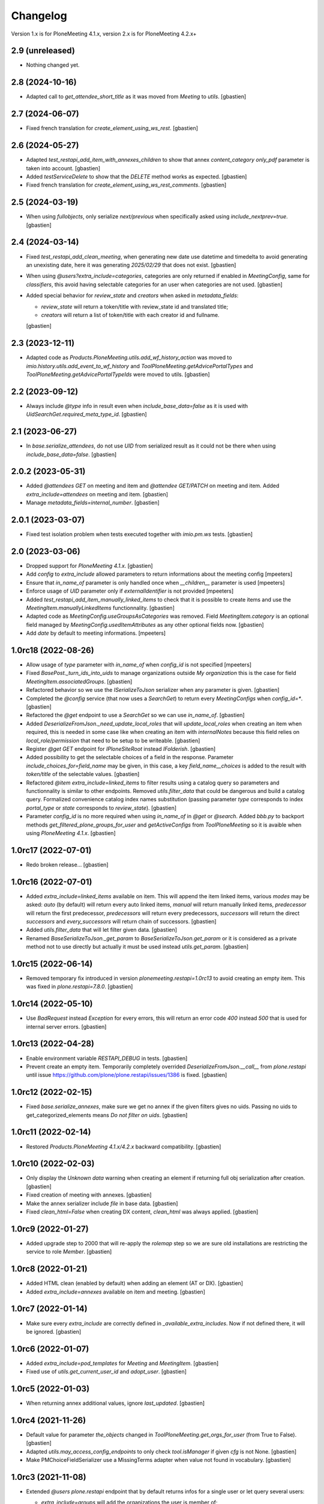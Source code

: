 Changelog
=========

Version 1.x is for PloneMeeting 4.1.x, version 2.x is for PloneMeeting 4.2.x+


2.9 (unreleased)
----------------

- Nothing changed yet.


2.8 (2024-10-16)
----------------

- Adapted call to `get_attendee_short_title` as it was moved
  from `Meeting` to `utils`.
  [gbastien]

2.7 (2024-06-07)
----------------

- Fixed french translation for `create_element_using_ws_rest`.
  [gbastien]

2.6 (2024-05-27)
----------------

- Adapted `test_restapi_add_item_with_annexes_children` to show that annex
  `content_category` `only_pdf` parameter is taken into account.
  [gbastien]
- Added `testServiceDelete` to show that the `DELETE` method works as expected.
  [gbastien]
- Fixed french translation for `create_element_using_ws_rest_comments`.
  [gbastien]

2.5 (2024-03-19)
----------------

- When using `fullobjects`, only serialize `next/previous` when specifically
  asked using `include_nextprev=true`.
  [gbastien]

2.4 (2024-03-14)
----------------

- Fixed `test_restapi_add_clean_meeting`, when generating new date use datetime
  and timedelta to avoid generating an unexisting date,
  here it was generating `2025/02/29` that does not exist.
  [gbastien]
- When using `@users?extra_include=categories`, categories are only returned if
  enabled in `MeetingConfig`, same for `classifiers`, this avoid having
  selectable categories for an user when categories are not used.
  [gbastien]
- Added special behavior for `review_state` and `creators` when asked in
  `metadata_fields`:

  - `review_state` will return a token/title with review_state id
    and translated title;
  - `creators` will return a list of token/title with each creator id
    and fullname.

  [gbastien]

2.3 (2023-12-11)
----------------

- Adapted code as `Products.PloneMeeting.utils.add_wf_history_action` was moved
  to `imio.history.utils.add_event_to_wf_history` and
  `ToolPloneMeeting.getAdvicePortalTypes` and
  `ToolPloneMeeting.getAdvicePortalTypeIds` were moved to utils.
  [gbastien]

2.2 (2023-09-12)
----------------

- Always include `@type` info in result even when `include_base_data=false` as
  it is used with `UidSearchGet.required_meta_type_id`.
  [gbastien]

2.1 (2023-06-27)
----------------

- In `base.serialize_attendees`, do not use `UID` from serialized result as it
  could not be there when using `include_base_data=false`.
  [gbastien]

2.0.2 (2023-05-31)
------------------

- Added `@attendees GET` on meeting and item and `@attendee GET/PATCH`
  on meeting and item. Added `extra_include=attendees` on meeting and item.
  [gbastien]
- Manage `metadata_fields=internal_number`.
  [gbastien]

2.0.1 (2023-03-07)
------------------

- Fixed test isolation problem when tests executed together with `imio.pm.ws` tests.
  [gbastien]

2.0 (2023-03-06)
----------------

- Dropped support for `PloneMeeting 4.1.x`.
  [gbastien]
- Add `config` to `extra_include` allowed parameters to return informations about the meeting config
  [mpeeters]
- Ensure that `in_name_of` parameter is only handled once when `__children__` parameter is used
  [mpeeters]
- Enforce usage of `UID` parameter only if `externalIdentifier` is not provided
  [mpeeters]
- Added `test_restapi_add_item_manually_linked_items` to check that it is possible
  to create items and use the `MeetingItem.manuallyLinkedItems` functionnality.
  [gbastien]
- Adapted code as `MeetingConfig.useGroupsAsCategories` was removed.
  Field `MeetingItem.category` is an optional field managed by
  `MeetingConfig.usedItemAttributes` as any other optional fields now.
  [gbastien]
- Add `date` by default to meeting informations.
  [mpeeters]

1.0rc18 (2022-08-26)
--------------------

- Allow usage of `type` parameter with `in_name_of` when `config_id` is not specified
  [mpeeters]
- Fixed `BasePost._turn_ids_into_uids` to manage organizations outside
  `My organization` this is the case for field `MeetingItem.associatedGroups`.
  [gbastien]
- Refactored behavior so we use the `ISerializeToJson` serializer when
  any parameter is given.
  [gbastien]
- Completed the `@config` service (that now uses a `SearchGet`)
  to return every `MeetingConfigs` when `config_id=*`.
  [gbastien]
- Refactored the `@get` endpoint to use a `SearchGet` so we can use `in_name_of`.
  [gbastien]
- Added `DeserializeFromJson._need_update_local_roles` that will
  `update_local_roles` when creating an item when required, this is needed in
  some case like when creating an item with `internalNotes` because this field
  relies on `local_role/permission` that need to be setup to be writeable.
  [gbastien]
- Register `@get GET` endpoint for `IPloneSiteRoot` instead `IFolderish`.
  [gbastien]
- Added possibility to get the selectable choices of a field in the response.
  Parameter `include_choices_for=field_name` may be given, in this case,
  a key `field_name__choices` is added to the result with `token/title` of
  the selectable values.
  [gbastien]
- Refactored `@item extra_include=linked_items` to filter results using a
  catalog query so parameters and functionnality is similar to other endpoints.
  Removed `utils.filter_data` that could be dangerous and build a catalog query.
  Formalized convenience catalog index names substitution (passing parameter `type`
  corresponds to index `portal_type` or `state` corresponds to `review_state`).
  [gbastien]
- Parameter `config_id` is no more required when using `in_name_of`
  in `@get` or `@search`.
  Added `bbb.py` to backport methods `get_filtered_plone_groups_for_user` and
  `getActiveConfigs` from `ToolPloneMeeting` so it is avaible when using
  `PloneMeeting 4.1.x`.
  [gbastien]

1.0rc17 (2022-07-01)
--------------------

- Redo broken release...
  [gbastien]

1.0rc16 (2022-07-01)
--------------------

- Added `extra_include=linked_items` available on item.
  This will append the item linked items, various `modes` may be asked:
  `auto` (by default) will return every auto linked items, `manual` will return
  manually linked items, `predecessor` will return the first predecessor,
  `predecessors` will return every predecessors, `successors` will return the
  direct `successors` and `every_successors` will return chain of successors.
  [gbastien]
- Added `utils.filter_data` that will let filter given data.
  [gbastien]
- Renamed `BaseSerializeToJson._get_param` to `BaseSerializeToJson.get_param`
  or it is considered as a private method not to use directly but actually
  it must be used instead `utils.get_param`.
  [gbastien]

1.0rc15 (2022-06-14)
--------------------

- Removed temporary fix introduced in version `plonemeeting.restapi=1.0rc13`
  to avoid creating an empty item. This was fixed in `plone.restapi=7.8.0`.
  [gbastien]

1.0rc14 (2022-05-10)
--------------------

- Use `BadRequest` instead `Exception` for every errors, this will return
  an error code `400` instead `500` that is used for internal server errors.
  [gbastien]

1.0rc13 (2022-04-28)
--------------------

- Enable environment variable `RESTAPI_DEBUG` in tests.
  [gbastien]
- Prevent create an empty item.  Temporarily completely overrided
  `DeserializeFromJson.__call__` from `plone.restapi` until issue
  https://github.com/plone/plone.restapi/issues/1386 is fixed.
  [gbastien]

1.0rc12 (2022-02-15)
--------------------

- Fixed `base.serialize_annexes`, make sure we get no annex if the given filters gives no uids.
  Passing no uids to get_categorized_elements means `Do not filter on uids`.
  [gbastien]

1.0rc11 (2022-02-14)
--------------------

- Restored `Products.PloneMeeting 4.1.x/4.2.x` backward compatibility.
  [gbastien]

1.0rc10 (2022-02-03)
--------------------

- Only display the `Unknown data` warning when creating an element if returning
  full obj serialization after creation.
  [gbastien]
- Fixed creation of meeting with annexes.
  [gbastien]
- Make the annex serializer include `file` in base data.
  [gbastien]
- Fixed `clean_html=False` when creating DX content, `clean_html` was always applied.
  [gbastien]

1.0rc9 (2022-01-27)
-------------------

- Added upgrade step to 2000 that will re-apply the `rolemap` step so we are
  sure old installations are restricting the service to role `Member`.
  [gbastien]

1.0rc8 (2022-01-21)
-------------------

- Added HTML clean (enabled by default) when adding an element (AT or DX).
  [gbastien]
- Added `extra_include=annexes` available on item and meeting.
  [gbastien]

1.0rc7 (2022-01-14)
-------------------

- Make sure every `extra_include` are correctly defined in
  `_available_extra_includes`.  Now if not defined there, it will be ignored.
  [gbastien]

1.0rc6 (2022-01-07)
-------------------

- Added `extra_include=pod_templates` for `Meeting` and `MeetingItem`.
  [gbastien]
- Fixed use of `utils.get_current_user_id` and `adopt_user`.
  [gbastien]

1.0rc5 (2022-01-03)
-------------------

- When returning annex additional values, ignore `last_updated`.
  [gbastien]

1.0rc4 (2021-11-26)
-------------------

- Default value for parameter `the_objects` changed in
  `ToolPloneMeeting.get_orgs_for_user` (from True to False).
  [gbastien]
- Adapted `utils.may_access_config_endpoints` to only check `tool.isManager`
  if given `cfg` is not None.
  [gbastien]
- Make PMChoiceFieldSerializer use a MissingTerms adapter when value not found
  in vocabulary.
  [gbastien]

1.0rc3 (2021-11-08)
-------------------

- Extended `@users` `plone.restapi` endpoint that by default returns infos for
  a single user or let query several users:

  - `extra_include=groups` will add the organizations the user is member of;

    - in addition, passing `extra_include_groups_suffixes=creators` will add
      the organizations the user is creator for (any suffix may be used);

  - `extra_include=app_groups` will add the user Plone groups;
  - `extra_include=configs` will return the `MeetingConfigs`
    the user has access to;
  - `extra_include=categories`, will return the categories the user is able to
    use for each `MeetingConfig`

    - in addition, `extra_include_categories_config=meeting-config-id` parameter
      will filter results for given `MeetingConfig` id;

  - `extra_include=classifiers`, will return the classifiers the user is able to
    use for each `MeetingConfig`

    - in addition `extra_include_classifiers_config=meeting-config-id` parameter
      will filter results for given `MeetingConfig` ids.

  [gbastien]

- Added `@annex` POST endpoint to be able to add an annex on an existing element.
  [gbastien]
- Changed default behavior of `@get GET` endpoint that will return by default
  the summary version of serialized data, to get the full serialization, then
  parameter `fullobjects` will need to be given.
  [gbastien]
- Serializer may now complete a `@extra_includes` key that list `extra_include`
  values available for it.
  [gbastien]

1.0rc2 (2021-09-28)
-------------------

- Use `Products.PloneMeeting.utils.convert2xhtml` to convert `text/html` data
  to correct format (images to base64 data and xhtml compliant).
  [gbastien]
- Simplify external service call to @item POST (add item):

  - Handle parameter `ignore_not_used_data:true` that will add a warning instead
    raising an error if an optional field is given (in this case, the given
    optional field value is ignored);
  - Handle parameter `ignore_validation_for` that will bypass validation of given
    fields if it is not in data or if it is empty. This makes it possible to add
    an item without every data, the item will have to be completed in the Web UI.

  [gbastien]
- Make sure `externalIdentifier` is always stored as a string, as it may be
  passed in the @add endpoint as an integer, if it is stored as an integer,
  it is not searchable in the `portal_catalog` using the `@search` endpoint
  afterwards.
  [gbastien]
- Fixed `PMLazyCatalogResultSerializer.__call__` to avoid an `UnboundLocalError`
  or duplicates in results when the corresponding object does not exist anymore
  for a brain or when a `KeyError` occured in call to serializer.
  [gbastien]
- Handle anonymization of content.  To do so, added `utils.handle_html` that
  will handle every html data (AT pr DX) and make sure it is compliant with
  what we need:

  - images as base64 data;
  - use `appy.pod` preprocessor to make sure we have valid XHTML;
  - anonymize content if necessary.

  [gbastien]

1.0rc1 (2021-08-17)
-------------------

- Make the summary serializer able to handle `extra_include` and
  `additional_values`. For this, needed to change the way summary serializer is
  handled by `plone.restapi` because by default there is one single summary
  serializer for brain interface but we need to be able to register a summary
  adapter for different interfaces (item, meeting, ...).
  [gbastien]
- Restored `Products.PloneMeeting 4.1.x/4.2.x` backward compatibility.
  [gbastien]
- Defined correct serializers for list fields so we have a `token/value`
  representation in each case (AT/DX for single and multi valued select).
  [gbastien]
- Added some new `extra_include` for `MeetingItem`: `classifier`,
  `groups_in_charge` and `associated_groups`.
  The `extra_include` named `proposingGroup` was renamed to `proposing_group`.
  [gbastien]
- Use `additional_values` in annex serializer to get categorized element infos
  instead yet another parameter `include_categorized_infos`.
  [gbastien]

1.0b2 (2021-07-16)
------------------

- Adapted code and tests now that `Meeting` was moved from `AT` to `DX`.
  [gbastien]
- Manage `extra_include=classifiers` in `@config GET` endpoint.
  [gbastien]
- Do no more require parameter `config_id` when a `type` is given in `@search`
  endpoint.  When `type` is other than `item/meeting`, we simply add it to the
  `query` as `portal_type`.
  `config_id` is only required when `type` is `item` or `meeting`.
  [gbastien]
- Added possibility to filter the `annexes endpoint` on any of the boolean
  attributes (`to_print`, `publishable`, `confidential`, `to_sign/signed`).
  [gbastien]
- Adapted `extra_include=deliberation` that was always returning every variants
  of deliberation (`deliberation/public_deliberation/public_deliberation_decided`),
  now the `extra_include` value is the name of the variants we want to get.
  [gbastien]
- Take into account the `extra_include_fullobjects` in the `MeetingItem` serializer.
  To handle this, it was necessary to implement a summary serializer for `Meeting`.
  [gbastien]
- Added `test_restapi_search_items_extra_include_deliberation_images` showing
  that images are received as base64 data value.
  [gbastien]

1.0b1 (2021-02-03)
------------------

- Override default `PMBrainJSONSummarySerializer` for `ICatalogBrain` from
  `imio.restapi` (that already overrides the one from `plone.restapi`) to
  include metadata `enabled` by default.
  Define also `PMJSONSummarySerializer` for object (not brain) to have a
  summary representation of any objects. This makes it possible to get summary
  serializers for a `MeetingConfig` and it's associated groups while using
  `@config?extra_include=associated_groups`.
  [gbastien]
- Changed behavior of our overrided `@search` : before, it was overriding the
  default `@search` and was requiring a `config_id` to work, now `config_id` is
  optional, when given, it will ease searching for items or meetings, but if
  not given, then the endpoint will have the default `@search` behavior.
  Nevertheless, if parameter `type` is given, then `config_id`
  must be given as well.
  [gbastien]

1.0a6 (2021-01-06)
------------------

- `Products.PloneMeeting.utils.fplog` was moved to
  `imio.helpers.security.fplog`, adapted code accordingly.
  [gbastien]

1.0a5 (2020-12-07)
------------------

- Added parameters `extra_include_proposing_groups`,
  `extra_include_groups_in_charge` and `extra_include_associated_groups`
  to `@config GET` endpoint.
  [gbastien]
- By default, restrict access to endpoints to role `Member`,
  was given to role `Anonymous` by default by `plone.restapi`.
  [gbastien]

1.0a4 (2020-10-14)
------------------

- Completed test showing that `MeetingItem.adviceIndex` was not correctly
  initialized upon item creation.
  [gbastien]
- Added parameter `extra_include_meeting` to `IMeetingItem` serializer.
  [gbastien]
- Completed `IMeeting` serializer `_additional_values` with `formatted_date`,
  `formatted_date_short` and `formatted_date_long`.
  [gbastien]

1.0a3 (2020-09-10)
------------------

- Fixed `test_restapi_config_extra_include_categories` as former
  `AT MeetingCategory` are now `DX meetingcategory` that use field `enabled`
  instead workflow `review_state` `active`.
  [gbastien]
- Added `test_restapi_add_item_wf_transitions` that was broken
  with `imio.restapi<1.0a11`.
  [gbastien]
- When adding a new item, insert the event `create_element_using_ws_rest`
  in the `workflow_history` at the beginning, just after the `created` event.
  [gbastien]

1.0a2 (2020-06-24)
------------------

- Added test `test_restapi_annex_type_only_for_meeting_managers`, make sure an
  annex `content_category` that is restricted to `MeetingManagers` using
  `content_category.only_for_meeting_managers` is rendered the same way.
  [gbastien]
- Try to build a more easy api :

  - Turned `@search_items` into `@search` and `@search_meetings` into
    `@search?type=meeting`;
  - Parameter `getConfigId` is renamed to `config_id`;
  - Added `in_name_of` parameter making it possible to use endpoint as another
    user if original user is `(Meeting)Manager`.

  [gbastien]
- Added `@item` POST endpoint to be able to create item with/without annexes:

  - Need to define new AT fields `deserializer` to apply WF before settings
    field values;
  - Manage optional fields (can not use when not enabled);
  - Manage creation of annexes as `__children__` of item;
  - Ease use by being able to define `config_id` only at first level
    (so not for annexes);
  - Ease use by being able to use organizations `ids` instead `UIDs`
    in creation data;
  - Manage `in_name_of` parameter.

  [gbastien]
- Override `@infos` endpoint from imio.restapi to add our own informations.
  [gbastien]
- Added parameter `meetings_accepting_items=True` to `@search`
  when `type=meeting`, this will query only meetings accepting items but query
  may still be completed with other arbitrary indexes.
  [gbastien]
- Added `@config` endpoint that will return a given `config_id` `MeetingConfig`
  informations. Parameters `include_categories` (return enabled/disabled
  categories), `include_pod_templates` (return enabled POD template) and
  `include_searches` (return enabled DashboardCollections) are available.
  [gbastien]
- Added `@get` endpoint that receives an `UID` and returns the object found.
  A convenience endpoint `@item` do the same but just check that returned element
  is a MeetingItem.
  [gbastien]
- Added parameter `base_search_uid=collection_uid` to `@search`,
  this makes it possible to use the `query` defined on a `DashboardCollection`.
  [gbastien]

1.0a1 (2020-01-10)
------------------

- Initial release.
  [gbastien]
